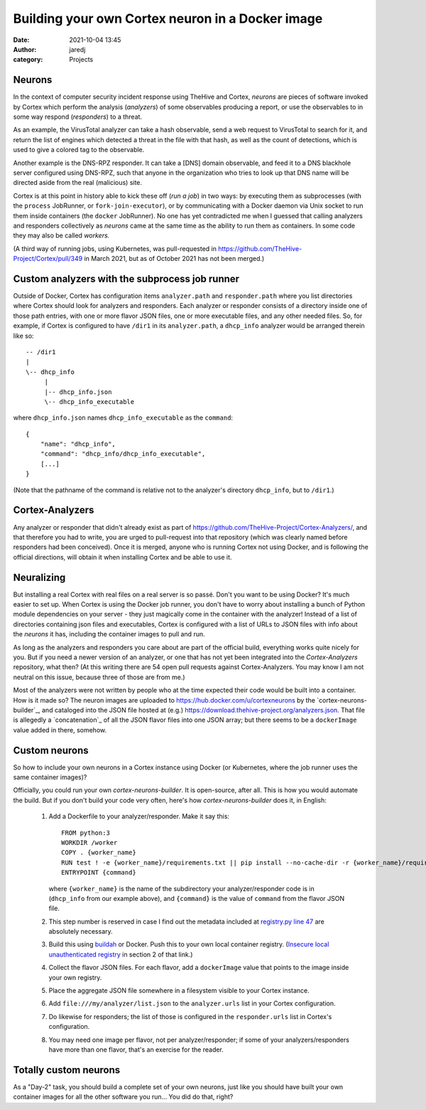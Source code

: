 Building your own Cortex neuron in a Docker image
#################################################
:date: 2021-10-04 13:45
:author: jaredj
:category: Projects

Neurons
-------

In the context of computer security incident response using TheHive
and Cortex, `neurons` are pieces of software invoked by Cortex which
perform the analysis (`analyzers`) of some observables producing a
report, or use the observables to in some way respond (`responders`)
to a threat.

As an example, the VirusTotal analyzer can take a hash observable,
send a web request to VirusTotal to search for it, and return the list
of engines which detected a threat in the file with that hash, as well
as the count of detections, which is used to give a colored tag to the
observable.

Another example is the DNS-RPZ responder. It can take a [DNS] domain
observable, and feed it to a DNS blackhole server configured using
DNS-RPZ, such that anyone in the organization who tries to look up
that DNS name will be directed aside from the real (malicious) site.

Cortex is at this point in history able to kick these off (`run a
job`) in two ways: by executing them as subprocesses (with the
``process`` JobRunner, or ``fork-join-executor``), or by communicating
with a Docker daemon via Unix socket to run them inside containers
(the ``docker`` JobRunner). No one has yet contradicted me when I
guessed that calling analyzers and responders collectively as
`neurons` came at the same time as the ability to run them as
containers. In some code they may also be called `workers.`

(A third way of running jobs, using Kubernetes, was pull-requested in
https://github.com/TheHive-Project/Cortex/pull/349 in March 2021, but
as of October 2021 has not been merged.)


Custom analyzers with the subprocess job runner
-----------------------------------------------

Outside of Docker, Cortex has configuration items ``analyzer.path``
and ``responder.path`` where you list directories where Cortex should
look for analyzers and responders. Each analyzer or responder consists
of a directory inside one of those path entries, with one or more
flavor JSON files, one or more executable files, and any other needed
files. So, for example, if Cortex is configured to have ``/dir1`` in
its ``analyzer.path``, a ``dhcp_info`` analyzer would be arranged
therein like so::

    -- /dir1
    |
    \-- dhcp_info
         |
         |-- dhcp_info.json
         \-- dhcp_info_executable

where ``dhcp_info.json`` names ``dhcp_info_executable`` as the
``command``::

    {
        "name": "dhcp_info",
        "command": "dhcp_info/dhcp_info_executable",
        [...]
    }

(Note that the pathname of the command is relative not to the
analyzer's directory ``dhcp_info``, but to ``/dir1``.)


Cortex-Analyzers
----------------

Any analyzer or responder that didn't already exist as part of
https://github.com/TheHive-Project/Cortex-Analyzers/, and that
therefore you had to write, you are urged to pull-request into that
repository (which was clearly named before responders had been
conceived). Once it is merged, anyone who is running Cortex not using
Docker, and is following the official directions, will obtain it when
installing Cortex and be able to use it.


Neuralizing
-----------

But installing a real Cortex with real files on a real server is so
passé. Don't you want to be using Docker? It's much easier to set
up. When Cortex is using the Docker job runner, you don't have to
worry about installing a bunch of Python module dependencies on your
server - they just magically come in the container with the analyzer!
Instead of a list of directories containing json files and
executables, Cortex is configured with a list of URLs to JSON files
with info about the `neurons` it has, including the container images
to pull and run.

As long as the analyzers and responders you care about are part of the
official build, everything works quite nicely for you. But if you need
a newer version of an analyzer, or one that has not yet been
integrated into the `Cortex-Analyzers` repository, what then? (At this
writing there are 54 open pull requests against Cortex-Analyzers. You
may know I am not neutral on this issue, because three of those are
from me.)

Most of the analyzers were not written by people who at the time
expected their code would be built into a container. How is it made
so? The neuron images are uploaded to
https://hub.docker.com/u/cortexneurons by the
`cortex-neurons-builder`_, and cataloged into the JSON file hosted at
(e.g.) https://download.thehive-project.org/analyzers.json. That file
is allegedly a `concatenation`_ of all the JSON flavor files into one
JSON array; but there seems to be a ``dockerImage`` value added in
there, somehow.

.. `cortex-neurons-builder`: https://github.com/TheHive-Project/cortex-neurons-builder
.. `concatenation`:
   https://github.com/TheHive-Project/CortexDocs/blob/5fdc930feb2d5a9f95fcabd7d96dccedae62d993/admin/cortex3.md


Custom neurons
--------------

So how to include your own neurons in a Cortex instance using Docker
(or Kubernetes, where the job runner uses the same container images)?

Officially, you could run your own `cortex-neurons-builder`. It is
open-source, after all. This is how you would automate the build. But
if you don't build your code very often, here's how
`cortex-neurons-builder` does it, in English:

 1. Add a Dockerfile to your analyzer/responder. Make it say this::

        FROM python:3
        WORKDIR /worker
        COPY . {worker_name}
        RUN test ! -e {worker_name}/requirements.txt || pip install --no-cache-dir -r {worker_name}/requirements.txt
        ENTRYPOINT {command}
        
    where ``{worker_name}`` is the name of the subdirectory your
    analyzer/responder code is in (``dhcp_info`` from our example
    above), and ``{command}`` is the value of ``command`` from the
    flavor JSON file.
 2. This step number is reserved in case I find out the metadata
    included at `registry.py line 47
    <https://github.com/TheHive-Project/cortex-neurons-builder/blob/fe8c39333c3ebf52db8ce6a0ea83878998774bba/registry.py#L47>`_
    are absolutely necessary.
 3. Build this using `buildah <https://buildah.io>`_ or Docker. Push
    this to your own local container registry. (`Insecure local
    unauthenticated registry <cortex-on-kubernetes.html>`_ in section
    2 of that link.)
 4. Collect the flavor JSON files. For each flavor, add a
    ``dockerImage`` value that points to the image inside your own
    registry.
 5. Place the aggregate JSON file somewhere in a filesystem visible to
    your Cortex instance.
 6. Add ``file:///my/analyzer/list.json`` to the ``analyzer.urls``
    list in your Cortex configuration.
 7. Do likewise for responders; the list of those is configured in the
    ``responder.urls`` list in Cortex's configuration.
 8. You may need one image per flavor, not per analyzer/responder; if some
    of your analyzers/responders have more than one flavor, that's
    an exercise for the reader. 


Totally custom neurons
----------------------

As a "Day-2" task, you should build a complete set of your own
neurons, just like you should have built your own container images for
all the other software you run... You did do that, right?
